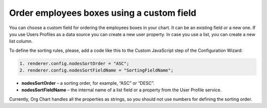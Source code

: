 Order employees boxes using a custom field
=========================================

You can choose a custom field for ordering the employees boxes in your chart. 
It can be an existing field or a new one. 
If you use Users Profiles as a data source you can create a new user property. 
In case you use a list, you can create a new list column.

To define the sorting rules, please, add a code like this to the Custom JavaScript step of the Configuration Wizard:

.. image:: /../../_static/img/how-tos/filter-and-order-boxes/order-employees-boxes-using-a-custom-field/sorting.png
    :alt: Sorting

.. code:: JavaScript
  
   1. renderer.config.nodesSortOrder = "ASC";
   2. renderer.config.nodesSortFieldName = "SortingFieldName";


- **nodesSortOrder** – a sorting order, for example, “ASC” or “DESC”.


- **nodesSortFieldName** – the internal name of a list field or a property from the User Profile service.

Currently, Org Chart handles all the properties as strings, so you should not use numbers for defining the sorting order.
